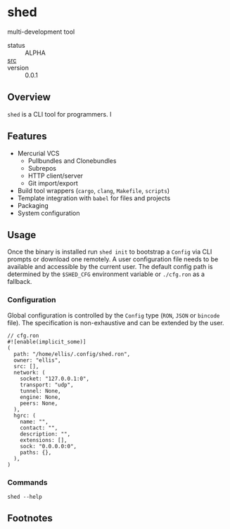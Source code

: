 * shed
:PROPERTIES:
:ID: 205131fc-ff48-4e0b-a3e8-ab52d5b6ca19
:CATEGORY: bin
:END:
multi-development tool
+ status :: ALPHA
+ [[src:shed][src]] :: 
+ version :: 0.0.1
** Overview
:PROPERTIES:
:ID:       0093b08d-ee3f-44aa-9683-8317eafde9c0
:END:
=shed= is a CLI tool for programmers. I

** Features
:PROPERTIES:
:ID:       83a9750a-bb30-4272-b1f3-23d85806cbb8
:END:
- Mercurial VCS
   - Pullbundles and Clonebundles
   - Subrepos
   - HTTP client/server
   - Git import/export
- Build tool wrappers (=cargo=, =clang=, =Makefile=, =scripts=)
- Template integration with =babel= for files and projects
- Packaging
- System configuration

** Usage
:PROPERTIES:
:ID:       ecb7c923-6329-4e13-af72-84482bdbcb1e
:END:
Once the binary is installed run =shed init= to bootstrap a
=Config= via CLI prompts or download one remotely. A user
configuration file needs to be available and accessible by the current
user. The default config path is determined by the ~$SHED_CFG~
environment variable or =./cfg.ron= as a fallback.
*** Configuration
:PROPERTIES:
:ID:       0fa1c99b-6452-4b60-be05-6801803600cf
:END:
Global configuration is controlled by the =Config= type (=RON=, =JSON=
or =bincode= file). The specification is non-exhaustive and can be
extended by the user.

#+begin_src ron
// cfg.ron
#![enable(implicit_some)]
(
  path: "/home/ellis/.config/shed.ron",
  owner: "ellis",
  src: [],
  network: (
    socket: "127.0.0.1:0",
    transport: "udp",
    tunnel: None,
    engine: None,
    peers: None,
  ),
  hgrc: (
    name: "",
    contact: "",
    description: "",
    extensions: [],
    sock: "0.0.0.0:0",
    paths: {},
  ),
)
#+end_src
*** Commands
:PROPERTIES:
:ID:       a0f0f72d-475a-49a1-a21f-5d8a604099fd
:END:
#+begin_src shell :export both :results code replace
shed --help
#+end_src

#+RESULTS:
#+begin_src shell
shed 0.1.0-943832e83af3+

ellis <ellis@rwest.io>

shed multi-development tool

USAGE:
    shed [FLAGS] [OPTIONS] [SUBCOMMAND]

FLAGS:
    -?               set the log level
    -h, --help       Print help information
    -V, --version    Print version information

OPTIONS:
    -c, --config <RON|JSON|BIN>    override configuration values

SUBCOMMANDS:
    build       build scripts
    clean       clean stuff up
    download    fetch resources
    edit        edit all the things
    help        Print this message or the help of the given subcommand(s)
    init        initialize the shed
    krypt       blackbox
    pack        create packages from file or directory
    pull        fetch resources
    push        commit changes to upstream
    serve       network services
    stash       local storage
    status      print basic info
    store       shared block storage
    unpack      unpack .z or .tz files
    x           do things with runtimes
#+end_src

** Footnotes
:PROPERTIES:
:ID:       eabd06fd-762c-43ef-b8bd-a4d3683ea1c4
:END:

[fn:1]  =shed= is not based on a single concrete type like a
=package=, and fully encompasses the =lab= project management tool
initially introduced.

[fn:2] =rlib= on the other hand, is very similar to =rust-shed= and
other crates Facebook has open-sourced such as [[https://github.com/facebookincubator/gazebo][gazebo]].
